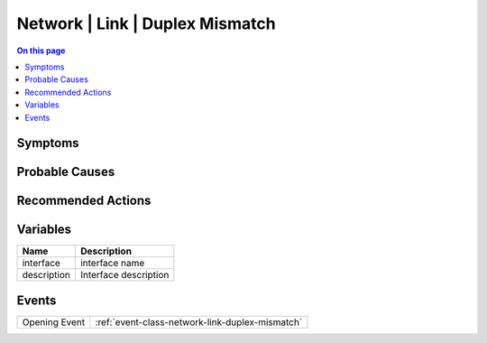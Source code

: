 .. _alarm-class-network-link-duplex-mismatch:

================================
Network | Link | Duplex Mismatch
================================
.. contents:: On this page
    :local:
    :backlinks: none
    :depth: 1
    :class: singlecol

Symptoms
--------
.. todo::
    Describe Network | Link | Duplex Mismatch symptoms

Probable Causes
---------------
.. todo::
    Describe Network | Link | Duplex Mismatch probable causes

Recommended Actions
-------------------
.. todo::
    Describe Network | Link | Duplex Mismatch recommended actions

Variables
----------
==================== ==================================================
Name                 Description
==================== ==================================================
interface            interface name
description          Interface description
==================== ==================================================

Events
------
============= ======================================================================
Opening Event :ref:`event-class-network-link-duplex-mismatch`
============= ======================================================================
